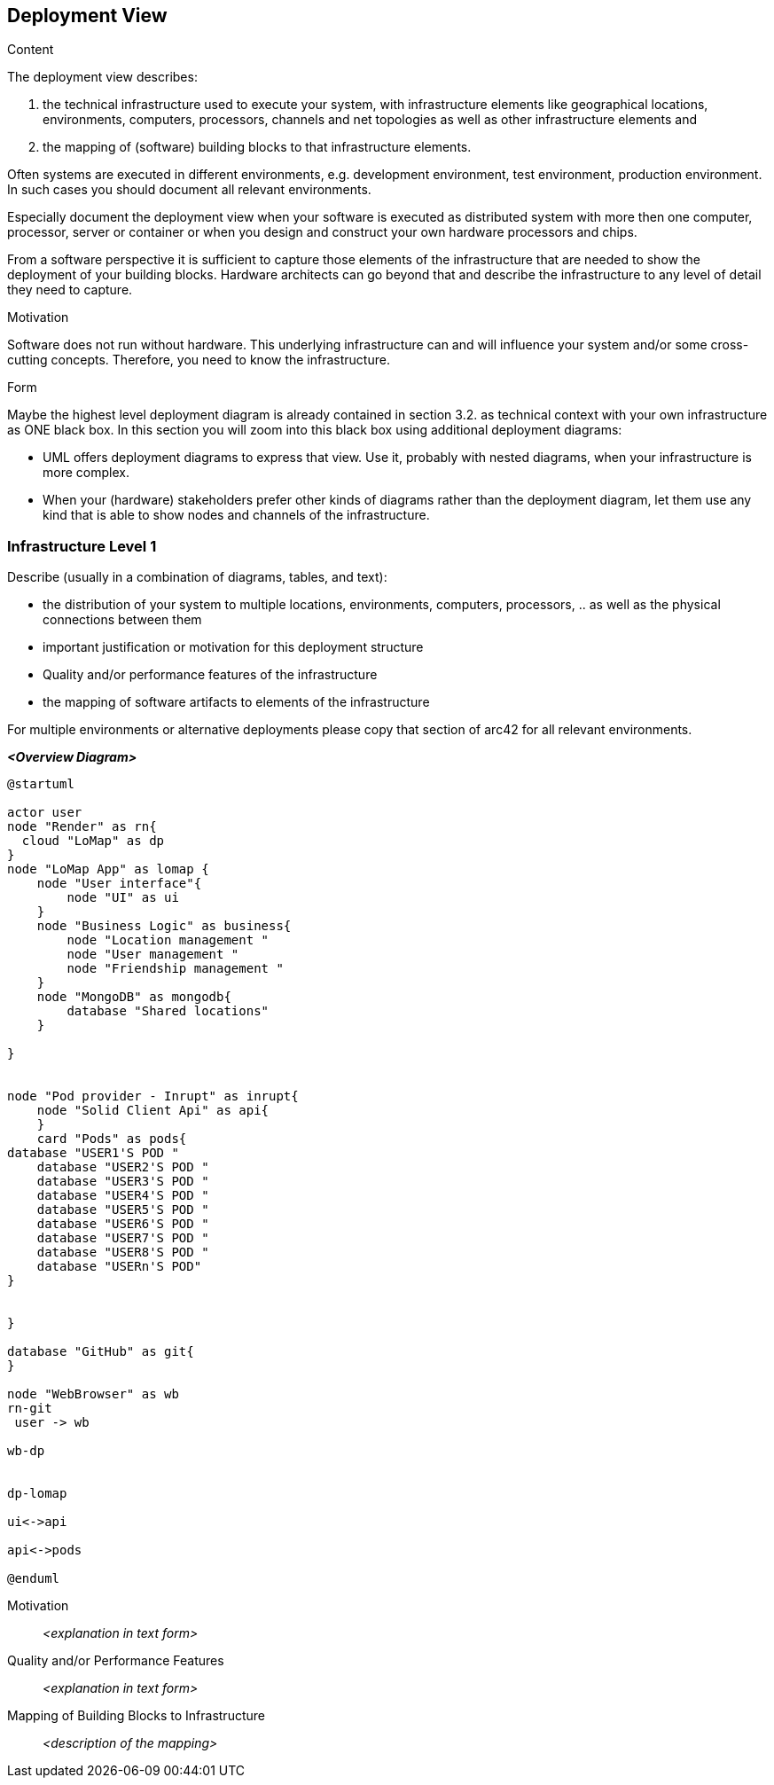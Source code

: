 [[section-deployment-view]]


== Deployment View

[role="arc42help"]
****
.Content
The deployment view describes:

 1. the technical infrastructure used to execute your system, with infrastructure elements like geographical locations, environments, computers, processors, channels and net topologies as well as other infrastructure elements and

2. the mapping of (software) building blocks to that infrastructure elements.

Often systems are executed in different environments, e.g. development environment, test environment, production environment. In such cases you should document all relevant environments.

Especially document the deployment view when your software is executed as distributed system with more then one computer, processor, server or container or when you design and construct your own hardware processors and chips.

From a software perspective it is sufficient to capture those elements of the infrastructure that are needed to show the deployment of your building blocks. Hardware architects can go beyond that and describe the infrastructure to any level of detail they need to capture.

.Motivation
Software does not run without hardware.
This underlying infrastructure can and will influence your system and/or some
cross-cutting concepts. Therefore, you need to know the infrastructure.

.Form

Maybe the highest level deployment diagram is already contained in section 3.2. as
technical context with your own infrastructure as ONE black box. In this section you will
zoom into this black box using additional deployment diagrams:

* UML offers deployment diagrams to express that view. Use it, probably with nested diagrams,
when your infrastructure is more complex.
* When your (hardware) stakeholders prefer other kinds of diagrams rather than the deployment diagram, let them use any kind that is able to show nodes and channels of the infrastructure.
****

=== Infrastructure Level 1

[role="arc42help"]
****
Describe (usually in a combination of diagrams, tables, and text):

*  the distribution of your system to multiple locations, environments, computers, processors, .. as well as the physical connections between them
*  important justification or motivation for this deployment structure
* Quality and/or performance features of the infrastructure
*  the mapping of software artifacts to elements of the infrastructure

For multiple environments or alternative deployments please copy that section of arc42 for all relevant environments.
****

_**<Overview Diagram>**_

[plantuml,"DeploymentOverview",png]

----
@startuml

actor user
node "Render" as rn{
  cloud "LoMap" as dp
}
node "LoMap App" as lomap {
    node "User interface"{
        node "UI" as ui
    }
    node "Business Logic" as business{
        node "Location management "
        node "User management "
        node "Friendship management "
    }
    node "MongoDB" as mongodb{
        database "Shared locations"
    }

}


node "Pod provider - Inrupt" as inrupt{
    node "Solid Client Api" as api{
    }
    card "Pods" as pods{
database "USER1'S POD "
    database "USER2'S POD "
    database "USER3'S POD "
    database "USER4'S POD "
    database "USER5'S POD "
    database "USER6'S POD "
    database "USER7'S POD "
    database "USER8'S POD "
    database "USERn'S POD"
}


}

database "GitHub" as git{
}

node "WebBrowser" as wb
rn-git
 user -> wb

wb-dp


dp-lomap

ui<->api

api<->pods

@enduml

----

Motivation::

_<explanation in text form>_

Quality and/or Performance Features::

_<explanation in text form>_

Mapping of Building Blocks to Infrastructure::
_<description of the mapping>_

